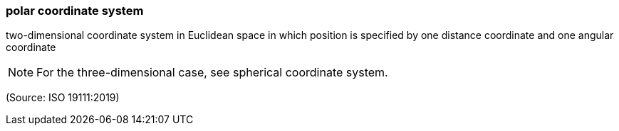 === polar coordinate system

two-dimensional coordinate system in Euclidean space in which position is specified by one distance coordinate and one angular coordinate

NOTE: For the three-dimensional case, see spherical coordinate system.

(Source: ISO 19111:2019)

